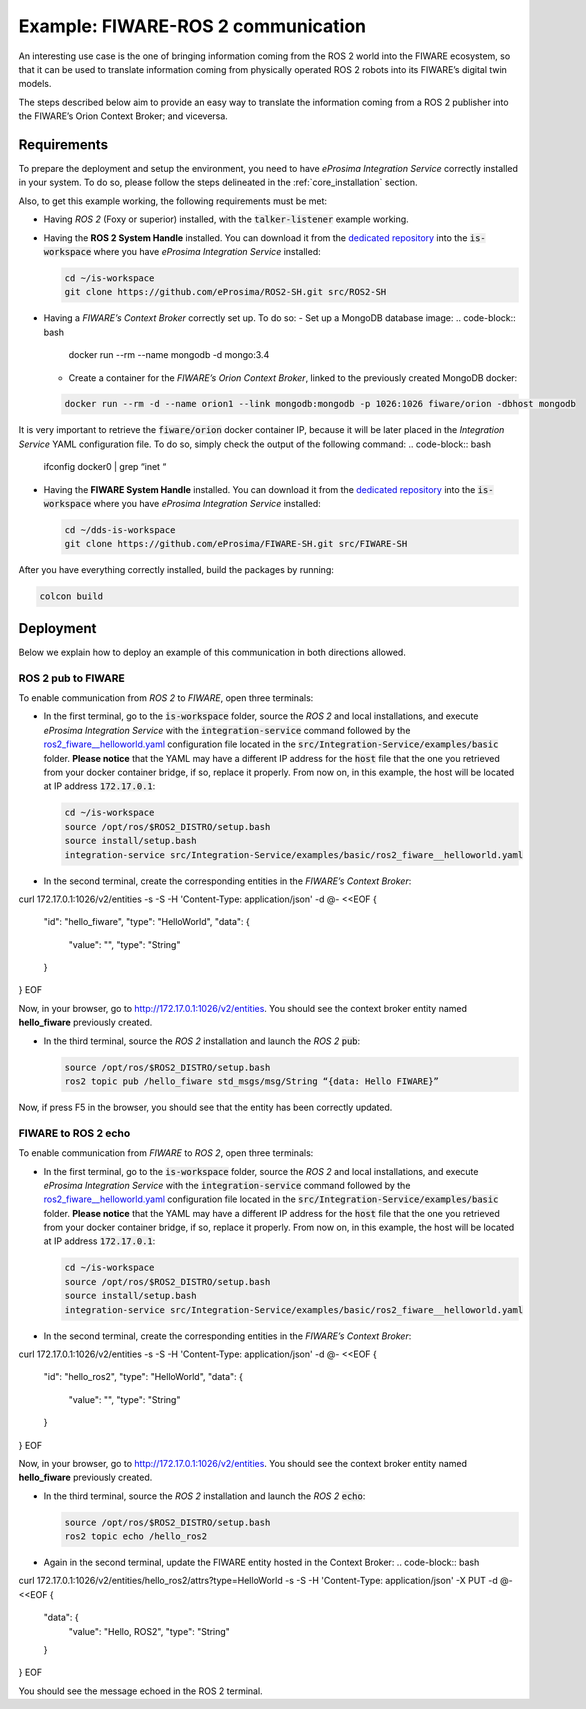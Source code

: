 .. _fiware-ros2_comm:

Example: FIWARE-ROS 2 communication
===================================

An interesting use case is the one of bringing information coming from the ROS 2 world into the FIWARE ecosystem, so that it can be used to translate information coming from physically operated ROS 2 robots into its FIWARE’s digital twin models.

The steps described below aim to provide an easy way to translate the information coming from a ROS 2 publisher into the FIWARE’s Orion Context Broker; and viceversa.

.. TODO: missing image

Requirements
^^^^^^^^^^^^

To prepare the deployment and setup the environment, you need to have *eProsima Integration Service* correctly
installed in your system.
To do so, please follow the steps delineated in the :ref:`core_installation` section.

Also, to get this example working, the following requirements must be met:

- Having *ROS 2* (Foxy or superior) installed, with the :code:`talker-listener` example working.

- Having the **ROS 2 System Handle** installed. You can download it from the `dedicated repository <https://github.com/eProsima/ROS2-SH>`_ into the :code:`is-workspace` where you have *eProsima Integration Service* installed:

  .. code-block:: bash
  
      cd ~/is-workspace
      git clone https://github.com/eProsima/ROS2-SH.git src/ROS2-SH

- Having a *FIWARE’s Context Broker* correctly set up. To do so:
  - Set up a MongoDB database image:
  .. code-block:: bash

    docker run --rm --name mongodb -d mongo:3.4

  - Create a container for the *FIWARE’s Orion Context Broker*, linked to the previously created MongoDB docker:
  .. code-block:: bash

    docker run --rm -d --name orion1 --link mongodb:mongodb -p 1026:1026 fiware/orion -dbhost mongodb

It is very important to retrieve the :code:`fiware/orion` docker container IP, because it will be later placed in the *Integration Service* YAML configuration file. To do so, simply check the output of the following command:
.. code-block:: bash

  ifconfig docker0 | grep “inet “

- Having the **FIWARE System Handle** installed. You can download it from the `dedicated repository <https://github.com/eProsima/FIWARE-SH>`_ into the :code:`is-workspace` where you have *eProsima Integration Service* installed:

  .. code-block:: bash

      cd ~/dds-is-workspace
      git clone https://github.com/eProsima/FIWARE-SH.git src/FIWARE-SH

After you have everything correctly installed, build the packages by running:

.. code-block:: bash

    colcon build

Deployment
^^^^^^^^^^

Below we explain how to deploy an example of this communication in both directions allowed.

ROS 2 pub to FIWARE
-----------------------

To enable communication from *ROS 2* to *FIWARE*, open three terminals:

- In the first terminal, go to the :code:`is-workspace` folder, source the *ROS 2* and local installations, and execute *eProsima Integration Service* with the :code:`integration-service` command followed by the
  `ros2_fiware__helloworld.yaml <https://github.com/eProsima/Integration-Service/blob/main/examples/basic/ros2_fiware__helloworld.yaml>`_
  configuration file located in the :code:`src/Integration-Service/examples/basic` folder. **Please notice** that the YAML may have a different IP address for the :code:`host` file that the one you retrieved from your docker container bridge, if so, replace it properly. From now on, in this example, the host will be located at IP address :code:`172.17.0.1`:

  .. code-block:: bash

      cd ~/is-workspace
      source /opt/ros/$ROS2_DISTRO/setup.bash
      source install/setup.bash
      integration-service src/Integration-Service/examples/basic/ros2_fiware__helloworld.yaml

- In the second terminal, create the corresponding entities in the *FIWARE’s Context Broker*:

  .. code-block:: bash

curl 172.17.0.1:1026/v2/entities -s -S -H 'Content-Type: application/json' -d @- <<EOF
{
  "id": "hello_fiware",
  "type": "HelloWorld",
  "data": {
    "value": "",
    "type": "String"
  }
}
EOF

Now, in your browser, go to `http://172.17.0.1:1026/v2/entities <http://172.17.0.1:1026/v2/entities>`_. You should see the context broker entity named **hello_fiware** previously created.

- In the third terminal, source the *ROS 2* installation and launch the *ROS 2* :code:`pub`:

  .. code-block:: bash

      source /opt/ros/$ROS2_DISTRO/setup.bash
      ros2 topic pub /hello_fiware std_msgs/msg/String “{data: Hello FIWARE}”

Now, if press F5 in the browser, you should see that the entity has been correctly updated.


FIWARE to ROS 2 echo
-----------------------

To enable communication from *FIWARE* to *ROS 2*, open three terminals:

- In the first terminal, go to the :code:`is-workspace` folder, source the *ROS 2* and local installations, and execute *eProsima Integration Service* with the :code:`integration-service` command followed by the
  `ros2_fiware__helloworld.yaml <https://github.com/eProsima/Integration-Service/blob/main/examples/basic/ros2_fiware__helloworld.yaml>`_
  configuration file located in the :code:`src/Integration-Service/examples/basic` folder. **Please notice** that the YAML may have a different IP address for the :code:`host` file that the one you retrieved from your docker container bridge, if so, replace it properly. From now on, in this example, the host will be located at IP address :code:`172.17.0.1`:

  .. code-block:: bash

      cd ~/is-workspace
      source /opt/ros/$ROS2_DISTRO/setup.bash
      source install/setup.bash
      integration-service src/Integration-Service/examples/basic/ros2_fiware__helloworld.yaml

- In the second terminal, create the corresponding entities in the *FIWARE’s Context Broker*:

  .. code-block:: bash

curl 172.17.0.1:1026/v2/entities -s -S -H 'Content-Type: application/json' -d @- <<EOF
{
  "id": "hello_ros2",
  "type": "HelloWorld",
  "data": {
    "value": "",
    "type": "String"
  }
}
EOF

Now, in your browser, go to `http://172.17.0.1:1026/v2/entities <http://172.17.0.1:1026/v2/entities>`_. You should see the context broker entity named **hello_fiware** previously created.

- In the third terminal, source the *ROS 2* installation and launch the *ROS 2* :code:`echo`:

  .. code-block:: bash

      source /opt/ros/$ROS2_DISTRO/setup.bash
      ros2 topic echo /hello_ros2

- Again in the second terminal, update the FIWARE entity hosted in the Context Broker:
  .. code-block:: bash

curl 172.17.0.1:1026/v2/entities/hello_ros2/attrs?type=HelloWorld -s -S -H 'Content-Type: application/json' -X PUT -d @- <<EOF
{
  "data": {
    "value": "Hello, ROS2",
    "type": "String"
  }
}
EOF


You should see the message echoed in the ROS 2 terminal.
